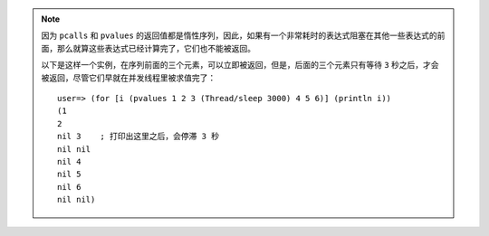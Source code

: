 .. note::

    因为 ``pcalls`` 和 ``pvalues`` 的返回值都是惰性序列，因此，如果有一个非常耗时的表达式阻塞在其他一些表达式的前面，那么就算这些表达式已经计算完了，它们也不能被返回。

    以下是这样一个实例，在序列前面的三个元素，可以立即被返回，但是，后面的三个元素只有等待 ``3`` 秒之后，才会被返回，尽管它们早就在并发线程里被求值完了：

    ::

       user=> (for [i (pvalues 1 2 3 (Thread/sleep 3000) 4 5 6)] (println i))
       (1
       2
       nil 3    ; 打印出这里之后，会停滞 3 秒
       nil nil
       nil 4
       nil 5
       nil 6
       nil nil)
